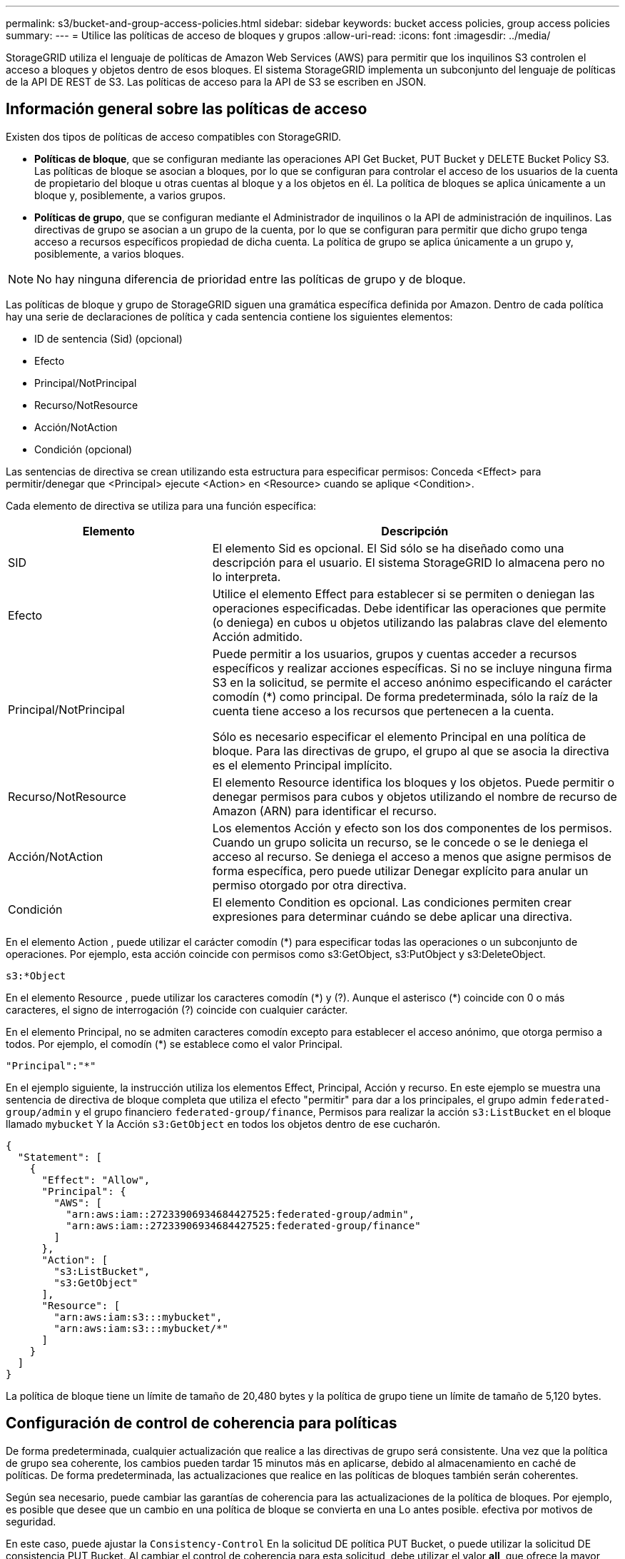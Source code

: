 ---
permalink: s3/bucket-and-group-access-policies.html 
sidebar: sidebar 
keywords: bucket access policies, group access policies 
summary:  
---
= Utilice las políticas de acceso de bloques y grupos
:allow-uri-read: 
:icons: font
:imagesdir: ../media/


[role="lead"]
StorageGRID utiliza el lenguaje de políticas de Amazon Web Services (AWS) para permitir que los inquilinos S3 controlen el acceso a bloques y objetos dentro de esos bloques. El sistema StorageGRID implementa un subconjunto del lenguaje de políticas de la API DE REST de S3. Las políticas de acceso para la API de S3 se escriben en JSON.



== Información general sobre las políticas de acceso

Existen dos tipos de políticas de acceso compatibles con StorageGRID.

* *Políticas de bloque*, que se configuran mediante las operaciones API Get Bucket, PUT Bucket y DELETE Bucket Policy S3. Las políticas de bloque se asocian a bloques, por lo que se configuran para controlar el acceso de los usuarios de la cuenta de propietario del bloque u otras cuentas al bloque y a los objetos en él. La política de bloques se aplica únicamente a un bloque y, posiblemente, a varios grupos.
* *Políticas de grupo*, que se configuran mediante el Administrador de inquilinos o la API de administración de inquilinos. Las directivas de grupo se asocian a un grupo de la cuenta, por lo que se configuran para permitir que dicho grupo tenga acceso a recursos específicos propiedad de dicha cuenta. La política de grupo se aplica únicamente a un grupo y, posiblemente, a varios bloques.



NOTE: No hay ninguna diferencia de prioridad entre las políticas de grupo y de bloque.

Las políticas de bloque y grupo de StorageGRID siguen una gramática específica definida por Amazon. Dentro de cada política hay una serie de declaraciones de política y cada sentencia contiene los siguientes elementos:

* ID de sentencia (Sid) (opcional)
* Efecto
* Principal/NotPrincipal
* Recurso/NotResource
* Acción/NotAction
* Condición (opcional)


Las sentencias de directiva se crean utilizando esta estructura para especificar permisos: Conceda <Effect> para permitir/denegar que <Principal> ejecute <Action> en <Resource> cuando se aplique <Condition>.

Cada elemento de directiva se utiliza para una función específica:

[cols="1a,2a"]
|===
| Elemento | Descripción 


 a| 
SID
 a| 
El elemento Sid es opcional. El Sid sólo se ha diseñado como una descripción para el usuario. El sistema StorageGRID lo almacena pero no lo interpreta.



 a| 
Efecto
 a| 
Utilice el elemento Effect para establecer si se permiten o deniegan las operaciones especificadas. Debe identificar las operaciones que permite (o deniega) en cubos u objetos utilizando las palabras clave del elemento Acción admitido.



 a| 
Principal/NotPrincipal
 a| 
Puede permitir a los usuarios, grupos y cuentas acceder a recursos específicos y realizar acciones específicas. Si no se incluye ninguna firma S3 en la solicitud, se permite el acceso anónimo especificando el carácter comodín (*) como principal. De forma predeterminada, sólo la raíz de la cuenta tiene acceso a los recursos que pertenecen a la cuenta.

Sólo es necesario especificar el elemento Principal en una política de bloque. Para las directivas de grupo, el grupo al que se asocia la directiva es el elemento Principal implícito.



 a| 
Recurso/NotResource
 a| 
El elemento Resource identifica los bloques y los objetos. Puede permitir o denegar permisos para cubos y objetos utilizando el nombre de recurso de Amazon (ARN) para identificar el recurso.



 a| 
Acción/NotAction
 a| 
Los elementos Acción y efecto son los dos componentes de los permisos. Cuando un grupo solicita un recurso, se le concede o se le deniega el acceso al recurso. Se deniega el acceso a menos que asigne permisos de forma específica, pero puede utilizar Denegar explícito para anular un permiso otorgado por otra directiva.



 a| 
Condición
 a| 
El elemento Condition es opcional. Las condiciones permiten crear expresiones para determinar cuándo se debe aplicar una directiva.

|===
En el elemento Action , puede utilizar el carácter comodín (*) para especificar todas las operaciones o un subconjunto de operaciones. Por ejemplo, esta acción coincide con permisos como s3:GetObject, s3:PutObject y s3:DeleteObject.

[listing]
----
s3:*Object
----
En el elemento Resource , puede utilizar los caracteres comodín (\*) y (?). Aunque el asterisco (*) coincide con 0 o más caracteres, el signo de interrogación (?) coincide con cualquier carácter.

En el elemento Principal, no se admiten caracteres comodín excepto para establecer el acceso anónimo, que otorga permiso a todos. Por ejemplo, el comodín (*) se establece como el valor Principal.

[listing]
----
"Principal":"*"
----
En el ejemplo siguiente, la instrucción utiliza los elementos Effect, Principal, Acción y recurso. En este ejemplo se muestra una sentencia de directiva de bloque completa que utiliza el efecto "permitir" para dar a los principales, el grupo admin `federated-group/admin` y el grupo financiero `federated-group/finance`, Permisos para realizar la acción `s3:ListBucket` en el bloque llamado `mybucket` Y la Acción `s3:GetObject` en todos los objetos dentro de ese cucharón.

[listing]
----
{
  "Statement": [
    {
      "Effect": "Allow",
      "Principal": {
        "AWS": [
          "arn:aws:iam::27233906934684427525:federated-group/admin",
          "arn:aws:iam::27233906934684427525:federated-group/finance"
        ]
      },
      "Action": [
        "s3:ListBucket",
        "s3:GetObject"
      ],
      "Resource": [
        "arn:aws:iam:s3:::mybucket",
        "arn:aws:iam:s3:::mybucket/*"
      ]
    }
  ]
}
----
La política de bloque tiene un límite de tamaño de 20,480 bytes y la política de grupo tiene un límite de tamaño de 5,120 bytes.



== Configuración de control de coherencia para políticas

De forma predeterminada, cualquier actualización que realice a las directivas de grupo será consistente. Una vez que la política de grupo sea coherente, los cambios pueden tardar 15 minutos más en aplicarse, debido al almacenamiento en caché de políticas. De forma predeterminada, las actualizaciones que realice en las políticas de bloques también serán coherentes.

Según sea necesario, puede cambiar las garantías de coherencia para las actualizaciones de la política de bloques. Por ejemplo, es posible que desee que un cambio en una política de bloque se convierta en una Lo antes posible. efectiva por motivos de seguridad.

En este caso, puede ajustar la `Consistency-Control` En la solicitud DE política PUT Bucket, o puede utilizar la solicitud DE consistencia PUT Bucket. Al cambiar el control de coherencia para esta solicitud, debe utilizar el valor *all*, que ofrece la mayor garantía de coherencia de lectura tras escritura. Si especifica cualquier otro valor de control de consistencia en un encabezado para LA solicitud DE consistencia PUT Bucket, la solicitud será rechazada. Si especifica cualquier otro valor para una solicitud DE política PUT Bucket, el valor se ignorará. Una vez que una política de bloques se vuelve coherente, los cambios pueden tardar 8 segundos más en aplicarse, debido al almacenamiento en caché de la política.


NOTE: Si establece el nivel de consistencia en *all* para forzar la aplicación de una nueva política de cucharón antes, asegúrese de volver a establecer el control de nivel de cucharón en su valor original cuando haya terminado. De lo contrario, todas las solicitudes de segmentos futuras utilizarán la configuración *all*.



== Utilice ARN en las declaraciones de política

En las declaraciones de política, el ARN se utiliza en los elementos Principal y Recursos.

* Utilice esta sintaxis para especificar el recurso ARN de S3:
+
[listing]
----
arn:aws:s3:::bucket-name
arn:aws:s3:::bucket-name/object_key
----
* Utilice esta sintaxis para especificar el recurso de identidad ARN (usuarios y grupos):
+
[listing]
----
arn:aws:iam::account_id:root
arn:aws:iam::account_id:user/user_name
arn:aws:iam::account_id:group/group_name
arn:aws:iam::account_id:federated-user/user_name
arn:aws:iam::account_id:federated-group/group_name
----


Otras consideraciones:

* Puede utilizar el asterisco (*) como comodín para que coincida con cero o más caracteres dentro de la clave de objeto.
* Los caracteres internacionales, que se pueden especificar en la clave de objeto, deben codificarse mediante JSON UTF-8 o mediante secuencias de escape JSON \u. No se admite el porcentaje de codificación.
+
https://["Sintaxis de URN RFC 2141"^]

+
El cuerpo de solicitud HTTP para la operación DE política PUT Bucket debe codificarse con charset=UTF-8.





== Especifique recursos en una política

En las sentencias de directiva, puede utilizar el elemento Resource para especificar el bloque o el objeto para el que se permiten o deniegan los permisos.

* Cada instrucción de directiva requiere un elemento Resource. En una política, el elemento denota los recursos `Resource`o bien, `NotResource` para la exclusión.
* Se especifican recursos con un ARN de recurso S3. Por ejemplo:
+
[listing]
----
"Resource": "arn:aws:s3:::mybucket/*"
----
* También puede usar variables de política dentro de la clave de objeto. Por ejemplo:
+
[listing]
----
"Resource": "arn:aws:s3:::mybucket/home/${aws:username}/*"
----
* El valor del recurso puede especificar un bucket que todavía no existe cuando se crea una política de grupo.




== Especifique los principales en una directiva

Utilice el elemento Principal para identificar al usuario, grupo o cuenta de arrendatario que la sentencia de directiva permite o deniega el acceso al recurso.

* Cada sentencia de política de una política de bloque debe incluir un elemento Principal. Las sentencias de política de una política de grupo no necesitan el elemento Principal porque se entiende que el grupo es el principal.
* En una política, los directores son denotados por el elemento «'Principal,'» o «'NotPrincipal» para la exclusión.
* Las identidades basadas en cuentas se deben especificar mediante un ID o un ARN:
+
[listing]
----
"Principal": { "AWS": "account_id"}
"Principal": { "AWS": "identity_arn" }
----
* En este ejemplo se utiliza el ID de cuenta de inquilino 27233906934684427525, que incluye la raíz de la cuenta y todos los usuarios de la cuenta:
+
[listing]
----
 "Principal": { "AWS": "27233906934684427525" }
----
* Puede especificar sólo la raíz de la cuenta:
+
[listing]
----
"Principal": { "AWS": "arn:aws:iam::27233906934684427525:root" }
----
* Puede especificar un usuario federado específico ("Alex"):
+
[listing]
----
"Principal": { "AWS": "arn:aws:iam::27233906934684427525:federated-user/Alex" }
----
* Puede especificar un grupo federado específico ("managers"):
+
[listing]
----
"Principal": { "AWS": "arn:aws:iam::27233906934684427525:federated-group/Managers"  }
----
* Puede especificar un principal anónimo:
+
[listing]
----
"Principal": "*"
----
* Para evitar ambigüedades, puede utilizar el UUID de usuario en lugar del nombre de usuario:
+
[listing]
----
arn:aws:iam::27233906934684427525:user-uuid/de305d54-75b4-431b-adb2-eb6b9e546013
----
+
Por ejemplo, supongamos que Alex abandona la organización y el nombre de usuario `Alex` se ha eliminado. Si un nuevo Alex se une a la organización y se le asigna la misma `Alex` nombre de usuario, es posible que el nuevo usuario herede sin querer los permisos concedidos al usuario original.

* El valor principal puede especificar un nombre de grupo/usuario que aún no existe cuando se crea una directiva de bloque.




== Especificar permisos en una directiva

En una directiva, el elemento Acción se utiliza para permitir/denegar permisos a un recurso. Hay un conjunto de permisos que puede especificar en una directiva, que se indican mediante el elemento "Acción" o, alternativamente, "NotAction" para la exclusión. Cada uno de estos elementos se asigna a operaciones de API de REST de S3 específicas.

En las tablas se enumeran los permisos que se aplican a los bloques y los permisos que se aplican a los objetos.


NOTE: Amazon S3 utiliza ahora el permiso s3:PutReplicationConfiguration para LAS acciones de replicación PUT y DELETE Bucket. StorageGRID utiliza permisos independientes para cada acción, que coinciden con la especificación original de Amazon S3.


NOTE: SE realiza UNA ELIMINACIÓN cuando se utiliza UNA PUESTA para sobrescribir un valor existente.



=== Permisos que se aplican a los bloques

[cols="2a,2a,1a"]
|===
| Permisos | OPERACIONES DE LA API DE REST DE S3 | Personalizado para StorageGRID 


 a| 
s3:CreateBucket
 a| 
COLOQUE el cucharón
 a| 



 a| 
s3:DeleteBucket
 a| 
ELIMINAR bloque
 a| 



 a| 
s3:DeleteBucketMetadataNotification
 a| 
DELETE bucket metadata notification Configuration
 a| 
Sí



 a| 
s3:DeleteBucketPolicy
 a| 
ELIMINE la política de bloques
 a| 



 a| 
s3:DeleteReplicationConfiguration
 a| 
DELETE Bucket replicación
 a| 
Sí, separe los permisos PARA PUT y DELETE*



 a| 
s3:GetBucketAcl
 a| 
GET Bucket ACL
 a| 



 a| 
s3:GetBucketCompliance
 a| 
CUMPLIMIENTO de LA normativa GET Bucket (obsoleto)
 a| 
Sí



 a| 
s3:GetBucketConsistency
 a| 
OBTENGA coherencia de bloques
 a| 
Sí



 a| 
s3: GetBucketCORS
 a| 
OBTENGA los cors del cucharón
 a| 



 a| 
s3:GetEncryptionConfiguration
 a| 
OBTENGA el cifrado de bloque
 a| 



 a| 
s3:GetBucketLastAccessTime
 a| 
HORA de último acceso al bloque DE GET
 a| 
Sí



 a| 
s3:GetBucketLocation
 a| 
OBTENER ubicación de bloque
 a| 



 a| 
s3:GetBucketMetadataNotification
 a| 
OBTENGA la configuración de notificación de metadatos del bloque de datos
 a| 
Sí



 a| 
s3:GetBucketNotification
 a| 
OBTENGA la notificación DE BUCKET
 a| 



 a| 
s3:GetBucketObjectLockConfiguration
 a| 
OBTENER configuración de bloqueo de objeto
 a| 



 a| 
s3:GetBucketPolicy
 a| 
OBTENGA la política de bloques
 a| 



 a| 
s3:GetBucketTagging
 a| 
GET Bucket tagging
 a| 



 a| 
s3:GetBucketVersioning
 a| 
OBTENGA el control de versiones de Bucket
 a| 



 a| 
s3:GetLifecycleConfiguration
 a| 
OBTENGA el ciclo de vida de la cuchara
 a| 



 a| 
s3:GetReplicationConfiguration
 a| 
OBTENGA la replicación de Bucket
 a| 



 a| 
s3:ListAllMyBuckets
 a| 
* OBTENER servicio
* Obtenga el uso del almacenamiento

 a| 
Sí, PARA OBTENER el uso del almacenamiento



 a| 
s3:ListBucket
 a| 
* GET Bucket (objetos de lista)
* Cubo DE CABEZA
* Restauración DE objetos posterior

 a| 



 a| 
s3:ListBucketMultipartUploads
 a| 
* Enumerar cargas de varias partes
* Restauración DE objetos posterior

 a| 



 a| 
s3:ListBucketVersions
 a| 
OBTENGA las versiones DE Bucket
 a| 



 a| 
s3:PutBucketCompliance
 a| 
CUMPLIMIENTO de PUT Bucket (obsoleto)
 a| 
Sí



 a| 
s3:PutBucketConsistency
 a| 
PONGA la consistencia del cucharón
 a| 
Sí



 a| 
s3: PutBucketCORS
 a| 
* ELIMINAR los segmentos de cucharón†
* COLOQUE los cors del cucharón

 a| 



 a| 
s3:PutEncryptionConfiguration
 a| 
* DELETE Bucket Encryption
* PUT Bucket Encryption

 a| 



 a| 
s3:PutBucketLastAccessTime
 a| 
PUT Bucket última hora de acceso
 a| 
Sí



 a| 
s3:PutBucketMetadataNotification
 a| 
PUT bucket metadata notification Configuration
 a| 
Sí



 a| 
s3:PutBucketNotification
 a| 
NOTIFICACIÓN DE PUT Bucket
 a| 



 a| 
s3:PutBucketObjectLockConfiguration
 a| 
* COLOQUE el cucharón con el `x-amz-bucket-object-lock-enabled: true` Encabezado de solicitud (también requiere el permiso s3:CreateBucket)
* PONER configuración de bloqueo de objeto

 a| 



 a| 
s3:PutBucketPolicy
 a| 
POLÍTICA DE PUT Bucket
 a| 



 a| 
s3:PutBucketEtiquetado
 a| 
* ELIMINAR etiquetado de bloque†
* PUT Bucket etiquetaje

 a| 



 a| 
s3:PutBucketVersioning
 a| 
PONER creación de versiones de bloques
 a| 



 a| 
s3:PutLipeycleConfiguration
 a| 
* ELIMINAR ciclo de vida del cucharón†
* CICLO de vida DE la cuchara

 a| 



 a| 
s3:PutReplicationConfiguration
 a| 
PUT Bucket replication
 a| 
Sí, separe los permisos PARA PUT y DELETE*

|===


=== Permisos que se aplican a objetos

[cols="2a,2a,1a"]
|===
| Permisos | OPERACIONES DE LA API DE REST DE S3 | Personalizado para StorageGRID 


 a| 
s3:AbortMultipartUpload
 a| 
* Cancelar carga de varias partes
* Restauración DE objetos posterior

 a| 



 a| 
s3:BypassGovernanceRetention
 a| 
* ELIMINAR objeto
* ELIMINAR varios objetos
* PUT Object retention

 a| 



 a| 
s3:DeleteObject
 a| 
* ELIMINAR objeto
* ELIMINAR varios objetos
* Restauración DE objetos posterior

 a| 



 a| 
s3:DeleteObjectTagging
 a| 
ELIMINAR etiquetado de objetos
 a| 



 a| 
s3:DeleteObjectVersionTagging
 a| 
ELIMINAR etiquetado de objetos (una versión específica del objeto)
 a| 



 a| 
s3:DeleteObjectVersion
 a| 
ELIMINAR objeto (una versión específica del objeto)
 a| 



 a| 
s3:GetObject
 a| 
* OBTENER objeto
* OBJETO HEAD
* Restauración DE objetos posterior
* SELECCIONE Contenido de objeto

 a| 



 a| 
s3:GetObjectAcl
 a| 
OBTENER ACL de objeto
 a| 



 a| 
s3:GetObjectLegalHold
 a| 
OBTENER retención legal de objetos
 a| 



 a| 
s3:GetObjectRetention
 a| 
OBTENGA retención de objetos
 a| 



 a| 
s3:GetObjectTagging
 a| 
OBTENER etiquetado de objetos
 a| 



 a| 
s3:GetObjectVersionTagging
 a| 
OBTENER etiquetado de objetos (una versión específica del objeto)
 a| 



 a| 
s3:GetObjectVersion
 a| 
GET Object (una versión específica del objeto)
 a| 



 a| 
s3:ListMultipartUploadParts
 a| 
Elementos de lista, restauración POSTERIOR al objeto
 a| 



 a| 
s3:PutObject
 a| 
* OBJETO PUT
* PONER objeto: Copiar
* Restauración DE objetos posterior
* Inicie la carga de varias partes
* Completar carga de varias partes
* Cargar artículo
* Cargar pieza: Copiar

 a| 



 a| 
s3:PutObjectLegalHold
 a| 
PONER objeto legal
 a| 



 a| 
s3:PutObjectRetention
 a| 
PUT Object retention
 a| 



 a| 
s3:PutObjectEtiquetado
 a| 
PONER etiquetado de objetos
 a| 



 a| 
s3:PutObjectVersionEtiquetado
 a| 
PONER etiquetado de objetos (una versión específica del objeto)
 a| 



 a| 
s3:PutOverwriteObject
 a| 
* OBJETO PUT
* PONER objeto: Copiar
* PUT Object tagging
* ELIMINAR etiquetado de objetos
* Completar carga de varias partes

 a| 
Sí



 a| 
s3:RestoreObject
 a| 
Restauración DE objetos posterior
 a| 

|===


== Utilice el permiso PutOverwriteObject

el permiso s3:PutOverwriteObject es un permiso StorageGRID personalizado que se aplica a operaciones que crean o actualizan objetos. La configuración de este permiso determina si el cliente puede sobrescribir los datos de un objeto, metadatos definidos por el usuario o el etiquetado de objetos S3.

Entre los posibles ajustes para este permiso se incluyen:

* *Permitir*: El cliente puede sobrescribir un objeto. Esta es la configuración predeterminada.
* *Denegar*: El cliente no puede sobrescribir un objeto. Cuando se establece en Denegar, el permiso PutOverwriteObject funciona de la siguiente manera:
+
** Si se encuentra un objeto existente en la misma ruta:
+
*** Los datos del objeto, los metadatos definidos por el usuario o el etiquetado de objetos S3 no se pueden sobrescribir.
*** Se cancela cualquier operación de ingesta en curso y se devuelve un error.
*** Si se habilita el control de versiones de S3, la configuración Denegar evita QUE LAS operaciones PUT Object tagging o DELETE Object tagging modifiquen el conjunto de etiquetas para un objeto y sus versiones no actuales.


** Si no se encuentra un objeto existente, este permiso no tiene efecto.


* Cuando este permiso no está presente, el efecto es el mismo que si se estableció permitir.



IMPORTANT: Si la directiva S3 actual permite la sobrescritura y el permiso PutOverwriteObject se establece en Deny, el cliente no puede sobrescribir los datos de un objeto, los metadatos definidos por el usuario ni el etiquetado de objetos. Además, si la casilla de verificación *Evitar modificación de cliente* está seleccionada (*CONFIGURACIÓN* > *Ajustes de seguridad* > *Red y objetos*), esa configuración anula la configuración del permiso PutOverwriteObject.



== Especificar condiciones en una política

Las condiciones definen cuándo estará en vigor una política. Las condiciones consisten en operadores y pares clave-valor.

Condiciones Utilice pares clave-valor para la evaluación. Un elemento Condition puede contener varias condiciones y cada condición puede contener varios pares clave-valor. El bloque Condition utiliza el siguiente formato:

[listing, subs="specialcharacters,quotes"]
----
Condition: {
     _condition_type_: {
          _condition_key_: _condition_values_
----
En el ejemplo siguiente, la condición ipaddress utiliza la clave de condición SourceIp.

[listing]
----
"Condition": {
    "IpAddress": {
      "aws:SourceIp": "54.240.143.0/24"
		...
},
		...
----


=== Operadores de condición admitidos

Los operadores de condición se categorizan de la siguiente manera:

* Cadena
* Numérico
* Booleano
* Dirección IP
* Comprobación nula


[cols="1a,2a"]
|===
| Operadores de condición | Descripción 


 a| 
StringEquals
 a| 
Compara una clave con un valor de cadena basado en la coincidencia exacta (distingue entre mayúsculas y minúsculas).



 a| 
StringNotEquals
 a| 
Compara una clave con un valor de cadena basado en la coincidencia negada (distingue entre mayúsculas y minúsculas).



 a| 
StringEqualizsIgnoreCase
 a| 
Compara una clave con un valor de cadena basado en la coincidencia exacta (omite Case).



 a| 
StringNotEqualizsIgnoreCase
 a| 
Compara una clave con un valor de cadena basado en la coincidencia negada (omite Case).



 a| 
StringLike
 a| 
Compara una clave con un valor de cadena basado en la coincidencia exacta (distingue entre mayúsculas y minúsculas). Puede incluir * y ? caracteres comodín.



 a| 
StringNotLike
 a| 
Compara una clave con un valor de cadena basado en la coincidencia negada (distingue entre mayúsculas y minúsculas). Puede incluir * y ? caracteres comodín.



 a| 
Valores numéricos
 a| 
Compara una clave con un valor numérico basado en la coincidencia exacta.



 a| 
NumericNotEquals
 a| 
Compara una clave con un valor numérico basado en la coincidencia negada.



 a| 
NumericGreatertan
 a| 
Compara una clave con un valor numérico basado en la coincidencia "'mayor que'".



 a| 
NumericGreaterThanEquals
 a| 
Compara una clave con un valor numérico basado en la coincidencia "'mayor que o igual'".



 a| 
NumericLessThan
 a| 
Compara una clave con un valor numérico basado en la coincidencia "'less than'".



 a| 
NumericLesThanEquals
 a| 
Compara una clave con un valor numérico basado en la coincidencia "'menor que o igual'".



 a| 
Bool
 a| 
Compara una clave con un valor booleano basado en la coincidencia "'true o false'".



 a| 
IPAddress
 a| 
Compara una clave con una dirección IP o un rango de direcciones IP.



 a| 
NotIpAddress
 a| 
Compara una clave con una dirección IP o un intervalo de direcciones IP basándose en la coincidencia negada.



 a| 
Nulo
 a| 
Comprueba si hay una clave de condición en el contexto actual de la solicitud.

|===


=== Teclas de condición compatibles

[cols="1a,1a,2a"]
|===
| Categoría | Teclas de condición aplicables | Descripción 


 a| 
Operadores IP
 a| 
aws:SourceIp
 a| 
Comparará con la dirección IP desde la que se envió la solicitud. Se puede utilizar para operaciones de bloques u objetos.

*Nota:* Si la solicitud S3 se envió a través del servicio Load Balancer en nodos Admin y nodos de Gpuertas de enlace, se comparará con la dirección IP anterior al servicio Load Balancer.

*Nota*: Si se utiliza un equilibrador de carga no transparente de terceros, se comparará con la dirección IP de ese equilibrador de carga. Cualquiera `X-Forwarded-For` el encabezado se ignorará porque no se puede determinar su validez.



 a| 
Recurso/identidad
 a| 
aws:nombre de usuario
 a| 
Comparará con el nombre de usuario del remitente desde el que se envió la solicitud. Se puede utilizar para operaciones de bloques u objetos.



 a| 
s3:ListBucket y.

s3:ListBucketVersions permisos
 a| 
s3:delimitador
 a| 
Comparará con el parámetro delimitador especificado en una solicitud GET Bucket o GET Bucket Object Versions.



 a| 
s3:ListBucket y.

s3:ListBucketVersions permisos
 a| 
s3:max-keys
 a| 
Comparará con el parámetro max-keys especificado en una solicitud GET Bucket o GET Bucket Object Versions.



 a| 
s3:ListBucket y.

s3:ListBucketVersions permisos
 a| 
s3:prefijo
 a| 
Se comparará con el parámetro prefix especificado en una solicitud GET Bucket o GET Bucket Object Versions.



 a| 
s3:PutObject
 a| 
s3:retención-días restante del bloqueo de objetos
 a| 
Compara con la fecha de retención hasta especificada en `x-amz-object-lock-retain-until-date` cabecera de solicitud o calculada desde el período de retención predeterminado de bloque para asegurarse de que estos valores están dentro del intervalo permitido para las siguientes solicitudes:

* OBJETO PUT
* PONER objeto: Copiar
* Inicie la carga de varias partes




 a| 
s3:PutObjectRetention
 a| 
s3:retención-días restante del bloqueo de objetos
 a| 
Compara con la fecha de retención especificada en la solicitud DE RETENCIÓN DE objeto PUT para garantizar que se encuentra dentro del intervalo permitido.

|===


== Especifique las variables en una política

Las variables de las directivas se pueden utilizar para rellenar la información de directivas cuando esté disponible. Se pueden usar variables de política en la `Resource` comparaciones entre elementos y cadenas en la `Condition` elemento.

En este ejemplo, la variable `${aws:username}` Forma parte del elemento Resource:

[listing]
----
"Resource": "arn:aws:s3:::bucket-name/home/${aws:username}/*"
----
En este ejemplo, la variable `${aws:username}` forma parte del valor de condición en el bloque de condición:

[listing]
----
"Condition": {
    "StringLike": {
      "s3:prefix": "${aws:username}/*"
		...
},
		...
----
[cols="1a,2a"]
|===
| Variable | Descripción 


 a| 
`${aws:SourceIp}`
 a| 
Utiliza la clave SourceIp como la variable proporcionada.



 a| 
`${aws:username}`
 a| 
Utiliza la clave de nombre de usuario como la variable proporcionada.



 a| 
`${s3:prefix}`
 a| 
Utiliza la clave de prefijo específica del servicio como variable proporcionada.



 a| 
`${s3:max-keys}`
 a| 
Utiliza la clave de max-keys específica del servicio como la variable proporcionada.



 a| 
`${*}`
 a| 
Carácter especial. Utiliza el carácter como carácter literal *.



 a| 
`${?}`
 a| 
Carácter especial. Utiliza el carácter como literal ? carácter.



 a| 
`${$}`
 a| 
Carácter especial. Utiliza el carácter como carácter literal $.

|===


== Crear directivas que requieran un manejo especial

A veces, una directiva puede otorgar permisos peligrosos para la seguridad o para operaciones continuas, como bloquear al usuario raíz de la cuenta. La implementación de la API REST de StorageGRID S3 es menos restrictiva durante la validación de políticas que Amazon, pero igual de estricta durante la evaluación de la política.

[cols="2a,1a,2a,2a"]
|===
| Descripción de la política | Tipo de política | Comportamiento de Amazon | Comportamiento de StorageGRID 


 a| 
Denegar a sí mismo cualquier permiso a la cuenta raíz
 a| 
Cucharón
 a| 
Válido y reforzado, pero la cuenta de usuario raíz conserva el permiso para todas las operaciones de política de bloques de S3
 a| 
Igual



 a| 
Denegar a sí mismo cualquier permiso al usuario o grupo
 a| 
Grupo
 a| 
Válido y reforzado
 a| 
Igual



 a| 
Permitir cualquier permiso para un grupo de cuentas externo
 a| 
Cucharón
 a| 
Principal no válido
 a| 
Válidos, pero los permisos para todas las operaciones de política de bloques de S3 devuelven un método 405 no permitido cuando lo permite una política



 a| 
Permitir cualquier permiso para una raíz de cuenta externa o para un usuario
 a| 
Cucharón
 a| 
Válidos, pero los permisos para todas las operaciones de política de bloques de S3 devuelven un método 405 no permitido cuando lo permite una política
 a| 
Igual



 a| 
Permitir que todos tengan permisos para todas las acciones
 a| 
Cucharón
 a| 
Válido, pero los permisos para todas las operaciones de política de bloques de S3 devuelven un error de método 405 no permitido para la raíz de cuenta externa y los usuarios
 a| 
Igual



 a| 
Denegar a todos los permisos a todas las acciones
 a| 
Cucharón
 a| 
Válido y reforzado, pero la cuenta de usuario raíz conserva el permiso para todas las operaciones de política de bloques de S3
 a| 
Igual



 a| 
Principal es un usuario o grupo inexistente
 a| 
Cucharón
 a| 
Principal no válido
 a| 
Válido



 a| 
El recurso es un bloque de S3 que no existe
 a| 
Grupo
 a| 
Válido
 a| 
Igual



 a| 
El director es un grupo local
 a| 
Cucharón
 a| 
Principal no válido
 a| 
Válido



 a| 
La directiva otorga a una cuenta que no es propietaria (incluidas las cuentas anónimas) permisos para COLOCAR objetos
 a| 
Cucharón
 a| 
Válido. Los objetos son propiedad de la cuenta creadora y la política de bucket no se aplica. La cuenta de creador debe otorgar permisos de acceso al objeto mediante ACL de objeto.
 a| 
Válido. Los objetos son propiedad de la cuenta de propietario del bloque. Se aplica la política de bloques.

|===


== Protección WORM (escritura única lectura múltiple)

Se pueden crear bloques DE escritura única y lectura múltiple (WORM) para proteger los datos, los metadatos de objetos definidos por el usuario y el etiquetado de objetos de S3. Puede configurar los bloques WORM para permitir la creación de objetos nuevos y evitar sobrescrituras o eliminaciones del contenido existente. Utilice uno de los enfoques aquí descritos.

Para asegurarse de que las sobrescrituras se deniegan siempre, puede:

* En Grid Manager, vaya a *CONFIGURACIÓN* > *SEGURIDAD* > *CONFIGURACIÓN DE SEGURIDAD* > *RED AND OBJECTS* y seleccione la casilla de verificación *Evitar modificación del cliente*.
* Aplique las siguientes reglas y políticas de S3:
+
** Agregue una operación PUTOVERWRITEOBJECT DENY a la directiva S3.
** Agregue una operación DeleteObject DENY a la directiva S3.
** Añada una operación PUT Object ALLOW a la política de S3.





IMPORTANT: Al establecer DeleteObject en DENEGAR en una directiva S3, no se impide que ILM elimine objetos cuando existe una regla como "'copias cero después de 30 días'".


IMPORTANT: Incluso cuando se aplican todas estas reglas y políticas, no protegen frente a escrituras simultáneas (consulte la situación A). Protegen contra sobrescrituras completadas secuenciales (consulte la situación B).

*Situación A*: Escrituras simultáneas (no protegidas contra)

[listing]
----
/mybucket/important.doc
PUT#1 ---> OK
PUT#2 -------> OK
----
*Situación B*: Sobrescrituras completadas secuenciales (protegidas contra)

[listing]
----
/mybucket/important.doc
PUT#1 -------> PUT#2 ---X (denied)
----
.Información relacionada
* link:how-storagegrid-ilm-rules-manage-objects.html["Cómo gestionan las reglas de ILM de StorageGRID los objetos"]
* link:example-bucket-policies.html["Ejemplo de políticas de bloque"]
* link:example-group-policies.html["Ejemplo de políticas de grupo"]
* link:../ilm/index.html["Gestión de objetos con ILM"]
* link:../tenant/index.html["Usar una cuenta de inquilino"]

